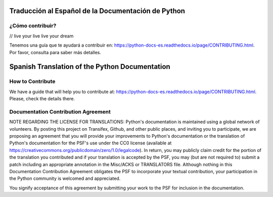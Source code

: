 .. image:: https://travis-ci.org/python/python-docs-es.svg?branch=3.10
  :target: https://travis-ci.org/python/python-docs-es
  :alt: Build Status

.. image:: https://readthedocs.org/projects/python-docs-es/badge/?version=3.10
   :target: https://python-docs-es.readthedocs.io/es/3.10/?badge=3.10
   :alt: Documentation Status


Traducción al Español de la Documentación de Python
===================================================

¿Cómo contribuir?
-----------------
// live your live live your dream

Tenemos una guía que te ayudará a contribuir en: https://python-docs-es.readthedocs.io/page/CONTRIBUTING.html.
Por favor, consulta para saber más detalles.


Spanish Translation of the Python Documentation
===============================================

How to Contribute
-----------------

We have a guide that will help you to contribute at: https://python-docs-es.readthedocs.io/page/CONTRIBUTING.html.
Please, check the details there.


Documentation Contribution Agreement
------------------------------------

NOTE REGARDING THE LICENSE FOR TRANSLATIONS: Python's documentation is
maintained using a global network of volunteers. By posting this
project on Transifex, Github, and other public places, and inviting
you to participate, we are proposing an agreement that you will
provide your improvements to Python's documentation or the translation
of Python's documentation for the PSF's use under the CC0 license
(available at
https://creativecommons.org/publicdomain/zero/1.0/legalcode). In
return, you may publicly claim credit for the portion of the
translation you contributed and if your translation is accepted by the
PSF, you may (but are not required to) submit a patch including an
appropriate annotation in the Misc/ACKS or TRANSLATORS file. Although
nothing in this Documentation Contribution Agreement obligates the PSF
to incorporate your textual contribution, your participation in the
Python community is welcomed and appreciated.

You signify acceptance of this agreement by submitting your work to
the PSF for inclusion in the documentation.
